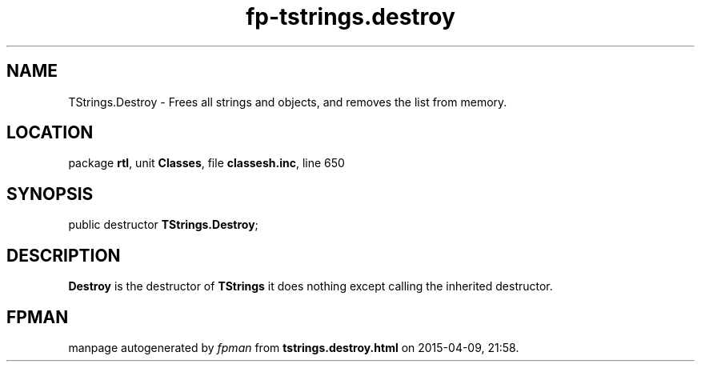 .\" file autogenerated by fpman
.TH "fp-tstrings.destroy" 3 "2014-03-14" "fpman" "Free Pascal Programmer's Manual"
.SH NAME
TStrings.Destroy - Frees all strings and objects, and removes the list from memory.
.SH LOCATION
package \fBrtl\fR, unit \fBClasses\fR, file \fBclassesh.inc\fR, line 650
.SH SYNOPSIS
public destructor \fBTStrings.Destroy\fR;
.SH DESCRIPTION
\fBDestroy\fR is the destructor of \fBTStrings\fR it does nothing except calling the inherited destructor.


.SH FPMAN
manpage autogenerated by \fIfpman\fR from \fBtstrings.destroy.html\fR on 2015-04-09, 21:58.

